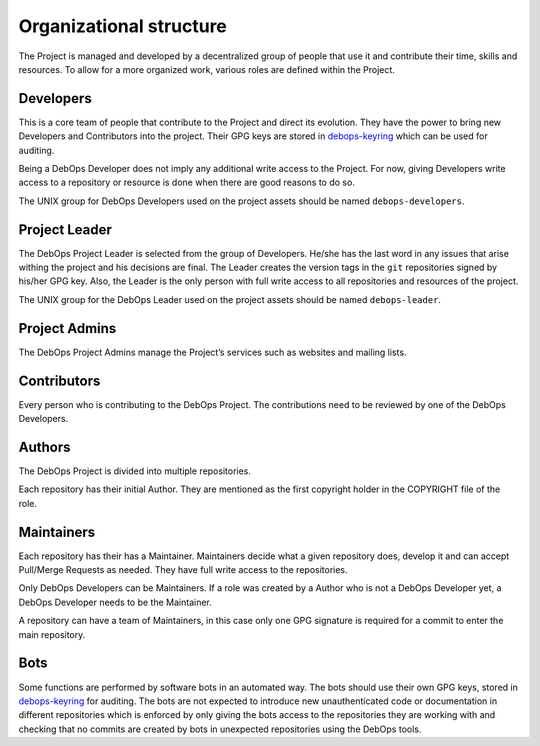 Organizational structure
========================

The Project is managed and developed by a decentralized group of people that
use it and contribute their time, skills and resources. To allow for a more
organized work, various roles are defined within the Project.

Developers
----------

This is a core team of people that contribute to the Project and direct its
evolution. They have the power to bring new Developers and Contributors into
the project. Their GPG keys are stored in
`debops-keyring <https://github.com/debops/debops-keyring>`_
which can be used for auditing.

Being a DebOps Developer does not imply any additional write access to
the Project. For now, giving Developers write access to a repository or
resource is done when there are good reasons to do so.

The UNIX group for DebOps Developers used on the project assets should be named
``debops-developers``.

Project Leader
--------------

The DebOps Project Leader is selected from the group of Developers. He/she has the
last word in any issues that arise withing the project and his decisions are
final. The Leader creates the version tags in the ``git`` repositories signed
by his/her GPG key. Also, the Leader is the only person with full write access
to all repositories and resources of the project.

The UNIX group for the DebOps Leader used on the project assets should be named
``debops-leader``.

Project Admins
--------------

The DebOps Project Admins manage the Project’s services such as websites and
mailing lists.

Contributors
------------

Every person who is contributing to the DebOps Project. The contributions need
to be reviewed by one of the DebOps Developers.

Authors
-------

The DebOps Project is divided into multiple repositories.

Each repository has their initial Author. They are mentioned as the first
copyright holder in the COPYRIGHT file of the role.

Maintainers
-----------

Each repository has their has a Maintainer. Maintainers decide what a given
repository does, develop it and can accept Pull/Merge Requests as needed. They
have full write access to the repositories.

Only DebOps Developers can be Maintainers. If a role was created by a Author
who is not a DebOps Developer yet, a DebOps Developer needs to be the
Maintainer.

A repository can have a team of Maintainers, in this case only one GPG
signature is required for a commit to enter the main repository.

Bots
----

Some functions are performed by software bots in an automated way. The bots
should use their own GPG keys, stored in
`debops-keyring <https://github.com/debops/debops-keyring>`_
for auditing.
The bots are not expected to introduce new unauthenticated code or
documentation in different repositories which is enforced by only giving the
bots access to the repositories they are working with and checking that no
commits are created by bots in unexpected repositories using the DebOps tools.

..
 Local Variables:
 mode: rst
 ispell-local-dictionary: "american"
 End:
